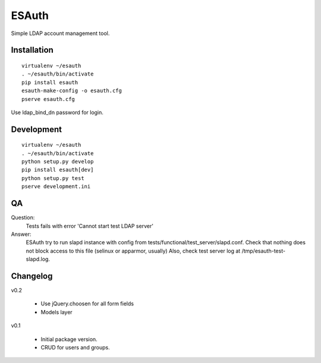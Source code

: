 ESAuth
======

Simple LDAP account management tool.

Installation
------------

::

    virtualenv ~/esauth
    . ~/esauth/bin/activate
    pip install esauth
    esauth-make-config -o esauth.cfg
    pserve esauth.cfg

Use ldap_bind_dn password for login.


Development
-----------

::

    virtualenv ~/esauth
    . ~/esauth/bin/activate
    python setup.py develop
    pip install esauth[dev]
    python setup.py test
    pserve development.ini

QA
--

Question:
    Tests fails with error 'Cannot start test LDAP server'

Answer:
    ESAuth try to run slapd instance with config from tests/functional/test_server/slapd.conf.
    Check that nothing does not block access to this file (selinux or apparmor, usually)
    Also, check test server log at /tmp/esauth-test-slapd.log.


Changelog
---------

v0.2

    * Use jQuery.choosen for all form fields
    * Models layer

v0.1

    * Initial package version.
    * CRUD for users and groups.
